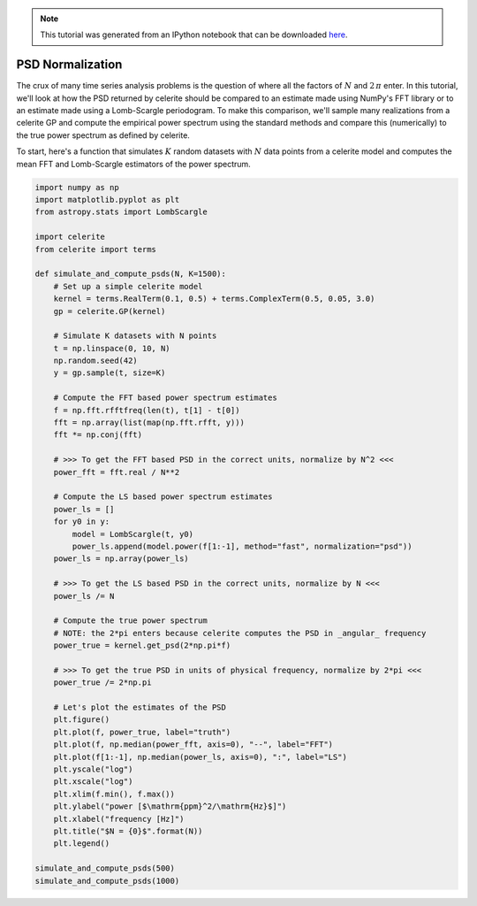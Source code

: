 
.. module:: celerite

.. note:: This tutorial was generated from an IPython notebook that can be
          downloaded `here <../../_static/notebooks/normalization.ipynb>`_.

.. _normalization:


PSD Normalization
=================

The crux of many time series analysis problems is the question of where
all the factors of :math:`N` and :math:`2\,\pi` enter. In this tutorial,
we'll look at how the PSD returned by celerite should be compared to an
estimate made using NumPy's FFT library or to an estimate made using a
Lomb-Scargle periodogram. To make this comparison, we'll sample many
realizations from a celerite GP and compute the empirical power spectrum
using the standard methods and compare this (numerically) to the true
power spectrum as defined by celerite.

To start, here's a function that simulates :math:`K` random datasets
with :math:`N` data points from a celerite model and computes the mean
FFT and Lomb-Scargle estimators of the power spectrum.

.. code:: python

    import numpy as np
    import matplotlib.pyplot as plt
    from astropy.stats import LombScargle
    
    import celerite
    from celerite import terms
    
    def simulate_and_compute_psds(N, K=1500):
        # Set up a simple celerite model
        kernel = terms.RealTerm(0.1, 0.5) + terms.ComplexTerm(0.5, 0.05, 3.0)
        gp = celerite.GP(kernel)
        
        # Simulate K datasets with N points
        t = np.linspace(0, 10, N)
        np.random.seed(42)
        y = gp.sample(t, size=K)
        
        # Compute the FFT based power spectrum estimates
        f = np.fft.rfftfreq(len(t), t[1] - t[0])
        fft = np.array(list(map(np.fft.rfft, y)))
        fft *= np.conj(fft)
        
        # >>> To get the FFT based PSD in the correct units, normalize by N^2 <<<
        power_fft = fft.real / N**2
    
        # Compute the LS based power spectrum estimates
        power_ls = []
        for y0 in y:
            model = LombScargle(t, y0)
            power_ls.append(model.power(f[1:-1], method="fast", normalization="psd"))
        power_ls = np.array(power_ls)
        
        # >>> To get the LS based PSD in the correct units, normalize by N <<<
        power_ls /= N
        
        # Compute the true power spectrum
        # NOTE: the 2*pi enters because celerite computes the PSD in _angular_ frequency
        power_true = kernel.get_psd(2*np.pi*f)
        
        # >>> To get the true PSD in units of physical frequency, normalize by 2*pi <<<
        power_true /= 2*np.pi
        
        # Let's plot the estimates of the PSD
        plt.figure()
        plt.plot(f, power_true, label="truth")
        plt.plot(f, np.median(power_fft, axis=0), "--", label="FFT")
        plt.plot(f[1:-1], np.median(power_ls, axis=0), ":", label="LS")
        plt.yscale("log")
        plt.xscale("log")
        plt.xlim(f.min(), f.max())
        plt.ylabel("power [$\mathrm{ppm}^2/\mathrm{Hz}$]")
        plt.xlabel("frequency [Hz]")
        plt.title("$N = {0}$".format(N))
        plt.legend()
        
    simulate_and_compute_psds(500)
    simulate_and_compute_psds(1000)



.. image:: normalization_files/normalization_2_0.png



.. image:: normalization_files/normalization_2_1.png


